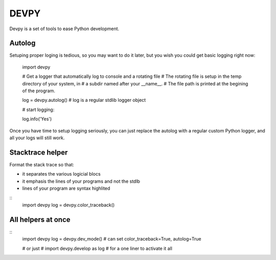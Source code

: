 DEVPY
-----

Devpy is a set of tools to ease Python development.


Autolog
========

Setuping proper loging is tedious, so you may want to do it later, but you wish you could get basic logging right now:

    import devpy

    # Get a logger that automatically log to console and a rotating file
    # The rotating file is setup in the temp directory of your system, in
    # a subdir named after your __name__.
    # The file path is printed at the begining of the program.

    log = devpy.autolog() # log is a regular stdlib logger object

    # start logging:

    log.info('Yes')

Once you have time to setup logging seriously, you can just replace the autolog with a regular custom Python logger, and all your logs will still work.


Stacktrace helper
=================

Format the stack trace so that:

- it separates the various logicial blocs
- it emphasis the lines of your programs and not the stdlb
- lines of your program are syntax highlited

::
    import devpy
    log = devpy.color_traceback()


All helpers at once
===================

::
    import devpy
    log = devpy.dev_mode()  # can set color_traceback=True, autolog=True

    # or just
    # import devpy.develop as log
    # for a one liner to activate it all

